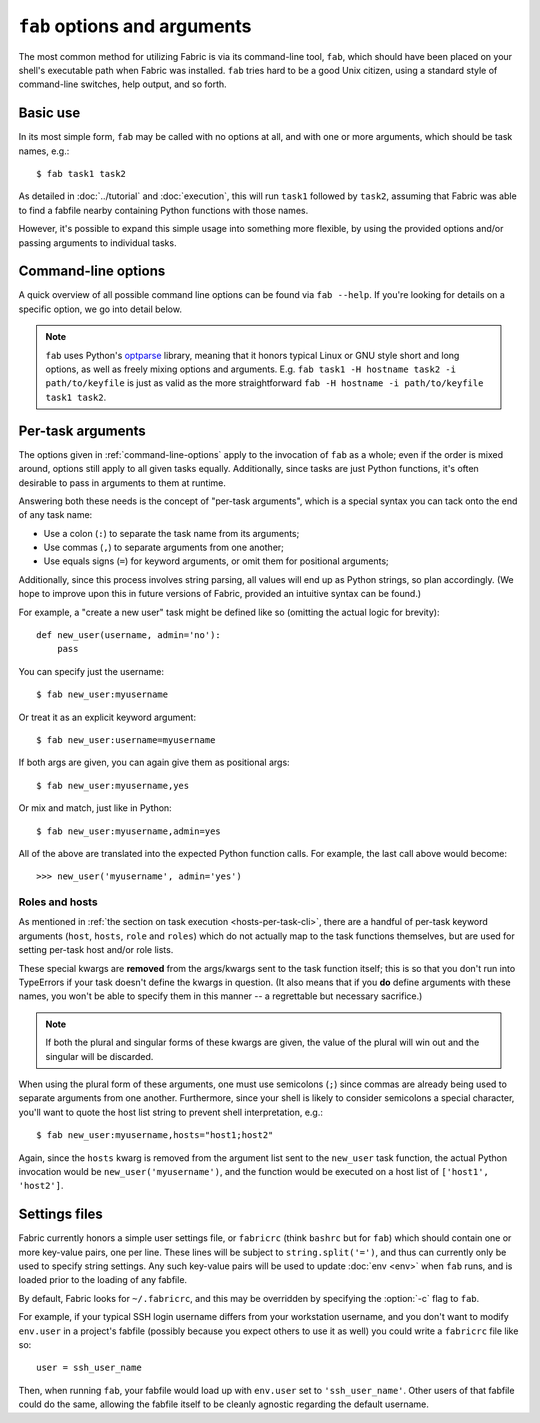 =============================
``fab`` options and arguments
=============================

The most common method for utilizing Fabric is via its command-line tool,
``fab``, which should have been placed on your shell's executable path when
Fabric was installed. ``fab`` tries hard to be a good Unix citizen, using a
standard style of command-line switches, help output, and so forth.


Basic use
=========

In its most simple form, ``fab`` may be called with no options at all, and
with one or more arguments, which should be task names, e.g.::

    $ fab task1 task2

As detailed in :doc:`../tutorial` and :doc:`execution`, this will run ``task1``
followed by ``task2``, assuming that Fabric was able to find a fabfile nearby
containing Python functions with those names.

However, it's possible to expand this simple usage into something more
flexible, by using the provided options and/or passing arguments to individual
tasks.


.. _command-line-options:

Command-line options
====================

A quick overview of all possible command line options can be found via ``fab
--help``. If you're looking for details on a specific option, we go into detail
below.

.. note::

    ``fab`` uses Python's `optparse`_ library, meaning that it honors typical
    Linux or GNU style short and long options, as well as freely mixing options
    and arguments. E.g. ``fab task1 -H hostname task2 -i path/to/keyfile`` is
    just as valid as the more straightforward ``fab -H hostname -i
    path/to/keyfile task1 task2``.

.. _optparse: http://docs.python.org/library/optparse.html

.. cmdoption:: -h, --help

    Displays a standard help message, with all possible options and a brief
    overview of what they do, then exits.

.. cmdoption:: -V, --version

    Displays Fabric's version number, then exits.

.. cmdoption:: -l, --list

    Imports a fabfile as normal, but then prints a list of all discovered tasks
    and exits. Will also print the first line of each task's docstring, if it
    has one, next to it (truncating if necessary.)

.. cmdoption:: -d COMMAND, --display=COMMAND

    Prints the entire docstring for the given task, if there is one. Does not
    currently print out the task's function signature, so descriptive
    docstrings are a good idea. (They're *always* a good idea, of course --
    just moreso here.)

.. cmdoption:: -r, --reject-unknown-hosts

    Sets :ref:`env.reject_unknown_hosts <reject-unknown-hosts>` to ``True``,
    causing Fabric to abort when connecting to hosts not found in the user's SSH
    known_hosts file.

.. cmdoption:: -D, --disable-known-hosts

    Sets :ref:`env.disable_known_hosts <disable-known-hosts>` to ``True``,
    preventing Fabric from loading the user's SSH known_hosts file.

.. cmdoption:: -u USER, --user=USER

    Sets :ref:`env.user <user>` to the given string; it will then be used as the
    default username when making SSH connections.

.. cmdoption:: -p PASSWORD, --password=PASSWORD

    Sets :ref:`env.password <password>` to the given string; it will then be
    used as the default password when making SSH connections or calling the
    ``sudo`` program.

.. cmdoption:: -H HOSTS, --hosts=HOSTS

    Sets :ref:`env.hosts <hosts>` to the given comma-delimited list of host
    strings.

.. cmdoption:: -R ROLES, --roles=ROLES

    Sets :ref:`env.roles <roles>` to the given comma-separated list of role
    names.

.. cmdoption:: -i KEY_FILENAME

    When set to a file path, will load the given file as an SSH identity file
    (usually a private key.) This option may be repeated multiple times.

.. cmdoption:: -f FABFILE, --fabfile=FABFILE

    The fabfile name pattern to search for (defaults to ``fabfile.py``), or
    alternately an explicit file path to load as the fabfile (e.g.
    ``/path/to/my/fabfile.py``.)

.. seealso:: :doc:`fabfiles`

.. cmdoption:: -w, --warn-only

    Sets :ref:`env.warn_only <warn_only>` to ``True``, causing Fabric to
    continue execution even when commands encounter error conditions.

.. cmdoption:: -s SHELL, --shell=SHELL

    Sets :ref:`env.shell <shell>` to the given string, overriding the default
    shell wrapper used to execute remote commands.

.. seealso:: `~fabric.operations.run`, `~fabric.operations.sudo`

.. cmdoption:: -c RCFILE, --config=RCFILE

    Sets :ref:`env.rcfile <rcfile>` to the given file path, which Fabric will
    try to load on startup and use to update environment variables.

.. cmdoption:: --hide=LEVELS

    A comma-separated list of :doc:`output levels <output_controls>` to hide by
    default.

.. cmdoption:: --show=LEVELS

    A comma-separated list of :doc:`output levels <output_controls>` to show by
    default.


Per-task arguments
==================

The options given in :ref:`command-line-options` apply to the invocation of
``fab`` as a whole; even if the order is mixed around, options still apply to
all given tasks equally. Additionally, since tasks are just Python functions,
it's often desirable to pass in arguments to them at runtime.

Answering both these needs is the concept of "per-task arguments", which is a
special syntax you can tack onto the end of any task name:

* Use a colon (``:``) to separate the task name from its arguments;
* Use commas (``,``) to separate arguments from one another;
* Use equals signs (``=``) for keyword arguments, or omit them for positional
  arguments;

Additionally, since this process involves string parsing, all values will end
up as Python strings, so plan accordingly. (We hope to improve upon this in
future versions of Fabric, provided an intuitive syntax can be found.)

For example, a "create a new user" task might be defined like so (omitting the
actual logic for brevity)::

    def new_user(username, admin='no'):
        pass

You can specify just the username::

    $ fab new_user:myusername

Or treat it as an explicit keyword argument::

    $ fab new_user:username=myusername

If both args are given, you can again give them as positional args::

    $ fab new_user:myusername,yes

Or mix and match, just like in Python::

    $ fab new_user:myusername,admin=yes

All of the above are translated into the expected Python function calls. For
example, the last call above would become::

    >>> new_user('myusername', admin='yes')

Roles and hosts
---------------

As mentioned in :ref:`the section on task execution <hosts-per-task-cli>`,
there are a handful of per-task keyword arguments (``host``, ``hosts``,
``role`` and ``roles``) which do not actually map to the task functions
themselves, but are used for setting per-task host and/or role lists.

These special kwargs are **removed** from the args/kwargs sent to the task
function itself; this is so that you don't run into TypeErrors if your task
doesn't define the kwargs in question. (It also means that if you **do** define
arguments with these names, you won't be able to specify them in this manner --
a regrettable but necessary sacrifice.)

.. note::

    If both the plural and singular forms of these kwargs are given, the value
    of the plural will win out and the singular will be discarded.

When using the plural form of these arguments, one must use semicolons (``;``)
since commas are already being used to separate arguments from one another.
Furthermore, since your shell is likely to consider semicolons a special
character, you'll want to quote the host list string to prevent shell
interpretation, e.g.::

    $ fab new_user:myusername,hosts="host1;host2"

Again, since the ``hosts`` kwarg is removed from the argument list sent to the
``new_user`` task function, the actual Python invocation would be
``new_user('myusername')``, and the function would be executed on a host list
of ``['host1', 'host2']``.

Settings files
==============

Fabric currently honors a simple user settings file, or ``fabricrc`` (think
``bashrc`` but for ``fab``) which should contain one or more key-value pairs,
one per line. These lines will be subject to ``string.split('=')``, and thus
can currently only be used to specify string settings. Any such key-value pairs
will be used to update :doc:`env <env>` when ``fab`` runs, and is loaded prior
to the loading of any fabfile.

By default, Fabric looks for ``~/.fabricrc``, and this may be overridden by
specifying the :option:`-c` flag to ``fab``.

For example, if your typical SSH login username differs from your workstation
username, and you don't want to modify ``env.user`` in a project's fabfile
(possibly because you expect others to use it as well) you could write a
``fabricrc`` file like so::

    user = ssh_user_name

Then, when running ``fab``, your fabfile would load up with ``env.user`` set to
``'ssh_user_name'``. Other users of that fabfile could do the same, allowing
the fabfile itself to be cleanly agnostic regarding the default username.
